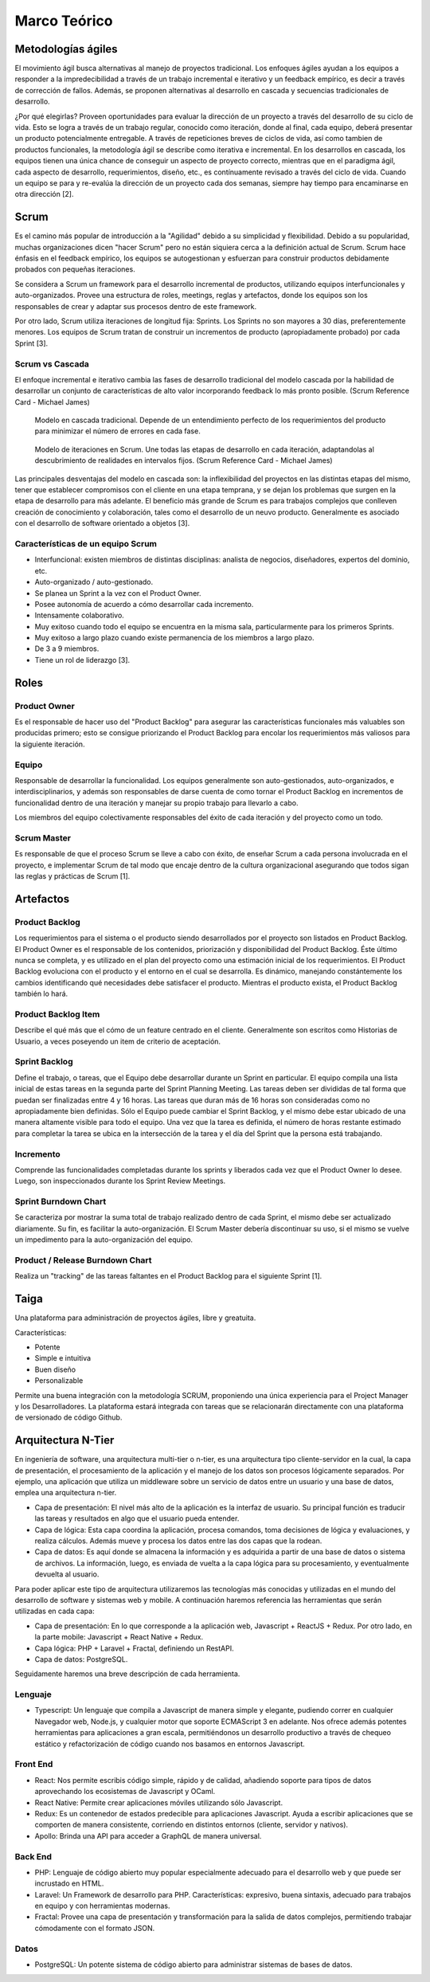 Marco Teórico
--------------

Metodologías ágiles
###################

El movimiento ágil busca alternativas al manejo de proyectos tradicional. Los enfoques ágiles ayudan a los equipos a responder a la impredecibilidad a través de un trabajo incremental e iterativo y un feedback empírico, es decir a través de corrección de fallos. Además, se proponen alternativas al desarrollo en cascada y secuencias tradicionales de desarrollo.

¿Por qué elegirlas? Proveen oportunidades para evaluar la dirección de un proyecto a través del desarrollo de su ciclo de vida. Esto se logra a través de un trabajo regular, conocido como iteración, donde al final, cada equipo, deberá presentar un producto potencialmente entregable. A través de repeticiones breves de ciclos de vida, así como tambien de productos funcionales, la metodología ágil se describe como iterativa e incremental. En los desarrollos en cascada, los equipos tienen una única chance de conseguir un aspecto de proyecto correcto, mientras que en el paradigma ágil, cada aspecto de desarrollo, requerimientos, diseño, etc., es contínuamente revisado a través del ciclo de vida. Cuando un equipo se para y re-evalúa la dirección de un proyecto cada dos semanas, siempre hay tiempo para encaminarse en otra dirección [2].

Scrum
#####

Es el camino más popular de introducción a la "Agilidad" debido a su simplicidad y flexibilidad. Debido a su popularidad, muchas organizaciones dicen "hacer Scrum" pero no están siquiera cerca a la definición actual de Scrum. Scrum hace énfasis en el feedback empírico, los equipos se autogestionan y esfuerzan para construir productos debidamente probados con pequeñas iteraciones.

Se considera a Scrum un framework para el desarrollo incremental de productos, utilizando equipos interfuncionales y auto-organizados. Provee una estructura de roles, meetings, reglas y artefactos, donde los equipos son los responsables de crear y adaptar sus procesos dentro de este framework.

Por otro lado, Scrum utiliza iteraciones de longitud fija: Sprints. Los Sprints no son mayores a 30 días, preferentemente menores. Los equipos de Scrum tratan de construir un incrementos de producto (apropiadamente probado) por cada Sprint [3].

Scrum vs Cascada
****************

El enfoque incremental e iterativo cambia las fases de desarrollo tradicional del modelo cascada por la habilidad de desarrollar un conjunto de características de alto valor incorporando feedback lo más pronto posible. (Scrum Reference Card - Michael James)

.. figure:: pictures/cascada.png
  :scale: 75%
  :alt: cascada

  Modelo en cascada tradicional.
  Depende de un entendimiento perfecto de los requerimientos del producto para minimizar el número de errores en cada fase.

.. figure:: pictures/scrumiteration.png
  :scale: 75%
  :alt: scrum

  Modelo de iteraciones en Scrum.
  Une todas las etapas de desarrollo en cada iteración, adaptandolas al descubrimiento de realidades en intervalos fijos. (Scrum Reference Card - Michael James)

Las principales desventajas del modelo en cascada son: la inflexibilidad del proyectos en las distintas etapas del mismo, tener que establecer compromisos con el cliente en una etapa temprana, y se dejan los problemas que surgen en la etapa de desarrollo para más adelante.
El beneficio más grande de Scrum es para trabajos complejos que conlleven creación de conocimiento y colaboración, tales como el desarrollo de un neuvo producto. Generalmente es asociado con el desarrollo de software orientado a objetos [3].

Características de un equipo Scrum
**********************************

* Interfuncional: existen miembros de distintas disciplinas: analista de negocios, diseñadores, expertos del dominio, etc.
* Auto-organizado / auto-gestionado.
* Se planea un Sprint a la vez con el Product Owner.
* Posee autonomía de acuerdo a cómo desarrollar cada incremento.
* Intensamente colaborativo.
* Muy exitoso cuando todo el equipo se encuentra en la misma sala, particularmente para los primeros Sprints.
* Muy exitoso a largo plazo cuando existe permanencia de los miembros a largo plazo.
* De 3 a 9 miembros.
* Tiene un rol de liderazgo [3].

Roles
#####

Product Owner
*************

Es el responsable de hacer uso del "Product Backlog" para asegurar las características funcionales más valuables son producidas primero; esto se consigue priorizando el Product Backlog para encolar los requerimientos más valiosos para la siguiente iteración.

Equipo
*******

Responsable de desarrollar la funcionalidad. Los equipos generalmente son auto-gestionados, auto-organizados, e interdisciplinarios, y además son responsables de darse cuenta de como tornar el Product Backlog en incrementos de funcionalidad dentro de una iteración y manejar su propio trabajo para llevarlo a cabo.

Los miembros del equipo colectivamente responsables del éxito de cada iteración y del proyecto como un todo.

Scrum Master
************

Es responsable de que el proceso Scrum se lleve a cabo con éxito, de enseñar Scrum a cada persona involucrada en el proyecto, e implementar Scrum de tal modo que encaje dentro de la cultura organizacional asegurando que todos sigan las reglas y prácticas de Scrum [1].

Artefactos
##########

Product Backlog
***************

Los requerimientos para el sistema o el producto siendo desarrollados por el proyecto son listados en Product Backlog. El Product Owner es el responsable de los contenidos, priorización y disponibilidad del Product Backlog. Éste último nunca se completa, y es utilizado en el plan del proyecto como una estimación inicial de los requerimientos. El Product Backlog evoluciona con el producto y el entorno en el cual se desarrolla. Es dinámico, manejando constántemente los cambios identificando qué necesidades debe satisfacer el producto. Mientras el producto exista, el Product Backlog también lo hará.

Product Backlog Item
**********************

Describe el qué más que el cómo de un feature centrado en el cliente. Generalmente son escritos como Historias de Usuario, a veces poseyendo un item de criterio de aceptación.

Sprint Backlog
**************

Define el trabajo, o tareas, que el Equipo debe desarrollar durante un Sprint en particular. El equipo compila una lista inicial de estas tareas en la segunda parte del Sprint Planning Meeting. Las tareas deben ser divididas de tal forma que puedan ser finalizadas entre 4 y 16 horas. Las tareas que duran más de 16 horas son consideradas como no apropiadamente bien definidas. Sólo el Equipo puede cambiar el Sprint Backlog, y el mismo debe estar ubicado de una manera altamente visible para todo el equipo. Una vez que la tarea es definida, el número de horas restante estimado para completar la tarea se ubica en la intersección de la tarea y el día del Sprint que la persona está trabajando.

Incremento
**********

Comprende las funcionalidades completadas durante los sprints y liberados cada vez que el Product Owner lo desee. Luego, son inspeccionados durante los Sprint Review Meetings.

Sprint Burndown Chart
*********************

Se caracteriza por mostrar la suma total de trabajo realizado dentro de cada Sprint, el mismo debe ser actualizado diariamente. Su fin, es facilitar la auto-organización. El Scrum Master debería discontinuar su uso, si el mismo se vuelve un impedimento para la auto-organización del equipo.

Product / Release Burndown Chart
********************************

Realiza un "tracking" de las tareas faltantes en el Product Backlog para el siguiente Sprint [1].

Taiga
######

Una plataforma para administración de proyectos ágiles, libre y greatuita.

Características:

* Potente
* Simple e intuitiva
* Buen diseño
* Personalizable

Permite una buena integración con la metodología SCRUM, proponiendo una única experiencia para el Project Manager y los Desarrolladores.
La plataforma estará integrada con tareas que se relacionarán directamente con una plataforma de versionado de código Github.

.. figure:: pictures/taiga.jpg
  :scale: 100%
  :alt: taiga

Arquitectura N-Tier
###################

En ingeniería de software, una arquitectura multi-tier o n-tier, es una arquitectura tipo cliente-servidor en la cual, la capa de presentación, el procesamiento de la aplicación y el manejo de los datos son procesos lógicamente separados. Por ejemplo, una aplicación que utiliza un middleware sobre un servicio de datos entre un usuario y una base de datos, emplea una arquitectura n-tier.

* Capa de presentación: El nivel más alto de la aplicación es la interfaz de usuario. Su principal función es traducir las tareas y resultados en algo que el usuario pueda entender.
* Capa de lógica: Esta capa coordina la aplicación, procesa comandos, toma decisiones de lógica y evaluaciones, y realiza cálculos. Además mueve y procesa los datos entre las dos capas que la rodean.
* Capa de datos: Es aquí donde se almacena la información y es adquirida a partir de una base de datos o sistema de archivos. La información, luego, es enviada de vuelta a la capa lógica para su procesamiento, y eventualmente devuelta al usuario.

Para poder aplicar este tipo de arquitectura utilizaremos las tecnologías más conocidas y utilizadas en el mundo del desarrollo de software y sistemas web y mobile. A continuación haremos referencia las herramientas que serán utilizadas en cada capa:

* Capa de presentación: En lo que corresponde a la aplicación web, Javascript + ReactJS + Redux. Por otro lado, en la parte mobile: Javascript + React Native + Redux.
* Capa lógica: PHP + Laravel + Fractal, definiendo un RestAPI.
* Capa de datos: PostgreSQL.

Seguidamente haremos una breve descripción de cada herramienta.

Lenguaje
*********

* Typescript: Un lenguaje que compila a Javascript de manera simple y elegante, pudiendo correr en cualquier Navegador web, Node.js, y cualquier motor que soporte ECMAScript 3 en adelante. Nos ofrece además potentes herramientas para aplicaciones a gran escala, permitiéndonos un desarrollo productivo a través de chequeo estático y refactorización de código cuando nos basamos en entornos Javascript.

Front End
*********

* React: Nos permite escribis código simple, rápido y de calidad, añadiendo soporte para tipos de datos aprovechando los ecosistemas de Javascript y OCaml.
* React Native: Permite crear aplicaciones móviles utilizando sólo Javascript.
* Redux: Es un contenedor de estados predecible para aplicaciones Javascript. Ayuda a escribir aplicaciones que se comporten de manera consistente, corriendo en distintos entornos (cliente, servidor y nativos).
* Apollo: Brinda una API para acceder a GraphQL de manera universal.

Back End
********

* PHP: Lenguaje de código abierto muy popular especialmente adecuado para el desarrollo web y que puede ser incrustado en HTML.
* Laravel: Un Framework de desarrollo para PHP. Características: expresivo, buena sintaxis, adecuado para trabajos en equipo y con herramientas modernas.
* Fractal: Provee una capa de presentación y transformación para la salida de datos complejos, permitiendo trabajar cómodamente con el formato JSON.

Datos
*****

* PostgreSQL: Un potente sistema de código abierto para administrar sistemas de bases de datos.
